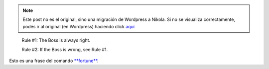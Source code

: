 .. link:
.. description:
.. tags: general
.. date: 2010/11/07 17:24:39
.. title: "La" regla de la vida
.. slug: la-regla-de-la-vida


.. note::

   Este post no es el original, sino una migración de Wordpress a
   Nikola. Si no se visualiza correctamente, podés ir al original (en
   Wordpress) haciendo click aquí_

.. _aquí: http://humitos.wordpress.com/2010/11/07/la-regla-de-la-vida/


    Rule #1: The Boss is always right.

    Rule #2: If the Boss is wrong, see Rule #1.

     

Esto es una frase del comando
`**fortune** <http://en.wikipedia.org/wiki/Fortune_%28Unix%29>`__.
